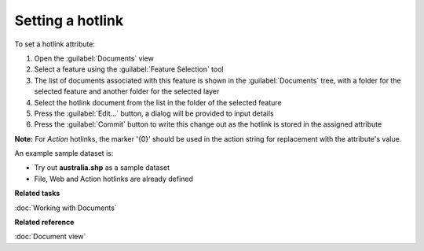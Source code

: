 Setting a hotlink
#################

To set a hotlink attribute:

#. Open the :guilabel:`Documents` view
#. Select a feature using the :guilabel:`Feature Selection` tool
#. The list of documents associated with this feature is shown in the :guilabel:`Documents` tree, with a folder for the selected feature and another folder for the selected layer
#. Select the hotlink document from the list in the folder of the selected feature
#. Press the :guilabel:`Edit...` button, a dialog will be provided to input details
#. Press the :guilabel:`Commit` button to write this change out as the hotlink is stored in the assigned attribute

**Note:** For `Action` hotlinks, the marker '{0}' should be used in the action string for replacement with the attribute's value.

An example sample dataset is:

- Try out **australia.shp** as a sample dataset
- File, Web and Action hotlinks are already defined

**Related tasks**

:doc:`Working with Documents`

**Related reference**

:doc:`Document view`
